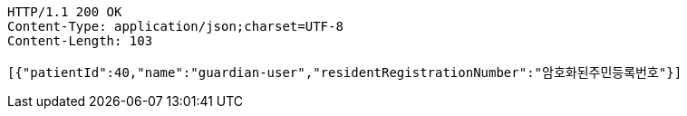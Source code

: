 [source,http,options="nowrap"]
----
HTTP/1.1 200 OK
Content-Type: application/json;charset=UTF-8
Content-Length: 103

[{"patientId":40,"name":"guardian-user","residentRegistrationNumber":"암호화된주민등록번호"}]
----